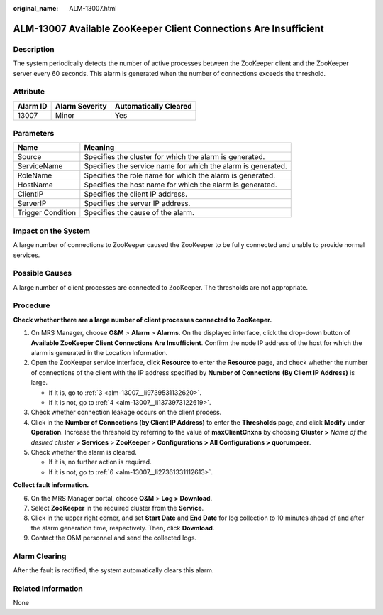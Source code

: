 :original_name: ALM-13007.html

.. _ALM-13007:

ALM-13007 Available ZooKeeper Client Connections Are Insufficient
=================================================================

Description
-----------

The system periodically detects the number of active processes between the ZooKeeper client and the ZooKeeper server every 60 seconds. This alarm is generated when the number of connections exceeds the threshold.

Attribute
---------

======== ============== =====================
Alarm ID Alarm Severity Automatically Cleared
======== ============== =====================
13007    Minor          Yes
======== ============== =====================

Parameters
----------

+-------------------+--------------------------------------------------------------+
| Name              | Meaning                                                      |
+===================+==============================================================+
| Source            | Specifies the cluster for which the alarm is generated.      |
+-------------------+--------------------------------------------------------------+
| ServiceName       | Specifies the service name for which the alarm is generated. |
+-------------------+--------------------------------------------------------------+
| RoleName          | Specifies the role name for which the alarm is generated.    |
+-------------------+--------------------------------------------------------------+
| HostName          | Specifies the host name for which the alarm is generated.    |
+-------------------+--------------------------------------------------------------+
| ClientIP          | Specifies the client IP address.                             |
+-------------------+--------------------------------------------------------------+
| ServerIP          | Specifies the server IP address.                             |
+-------------------+--------------------------------------------------------------+
| Trigger Condition | Specifies the cause of the alarm.                            |
+-------------------+--------------------------------------------------------------+

Impact on the System
--------------------

A large number of connections to ZooKeeper caused the ZooKeeper to be fully connected and unable to provide normal services.

Possible Causes
---------------

A large number of client processes are connected to ZooKeeper. The thresholds are not appropriate.

Procedure
---------

**Check whether there are a large number of client processes connected to ZooKeeper.**

#. On MRS Manager, choose **O&M** > **Alarm** > **Alarms**. On the displayed interface, click the drop-down button of **Available ZooKeeper Client Connections Are Insufficient**. Confirm the node IP address of the host for which the alarm is generated in the Location Information.

#. Open the ZooKeeper service interface, click **Resource** to enter the **Resource** page, and check whether the number of connections of the client with the IP address specified by **Number of Connections** **(By Client IP Address)** is large.

   -  If it is, go to :ref:`3 <alm-13007__li9739531132620>`.
   -  If it is not, go to :ref:`4 <alm-13007__li1373973122619>`.

#. .. _alm-13007__li9739531132620:

   Check whether connection leakage occurs on the client process.

#. .. _alm-13007__li1373973122619:

   Click\ |image1| in the **Number of Connections** **(by Client IP Address)** to enter the **Thresholds** page, and click **Modify** under **Operation**. Increase the threshold by referring to the value of **maxClientCnxns** by choosing **Cluster >** *Name of the desired cluster* **> Services** > **ZooKeeper** > **Configurations > All Configurations > quorumpeer**.

#. Check whether the alarm is cleared.

   -  If it is, no further action is required.
   -  If it is not, go to :ref:`6 <alm-13007__li27361331112613>`.

**Collect fault information.**

6. .. _alm-13007__li27361331112613:

   On the MRS Manager portal, choose **O&M** > **Log > Download**.

7. Select **ZooKeeper** in the required cluster from the **Service**.

8. Click |image2| in the upper right corner, and set **Start Date** and **End Date** for log collection to 10 minutes ahead of and after the alarm generation time, respectively. Then, click **Download**.

9. Contact the O&M personnel and send the collected logs.

Alarm Clearing
--------------

After the fault is rectified, the system automatically clears this alarm.

Related Information
-------------------

None

.. |image1| image:: /_static/images/en-us_image_0000001830029997.png
.. |image2| image:: /_static/images/en-us_image_0000001532927402.png
